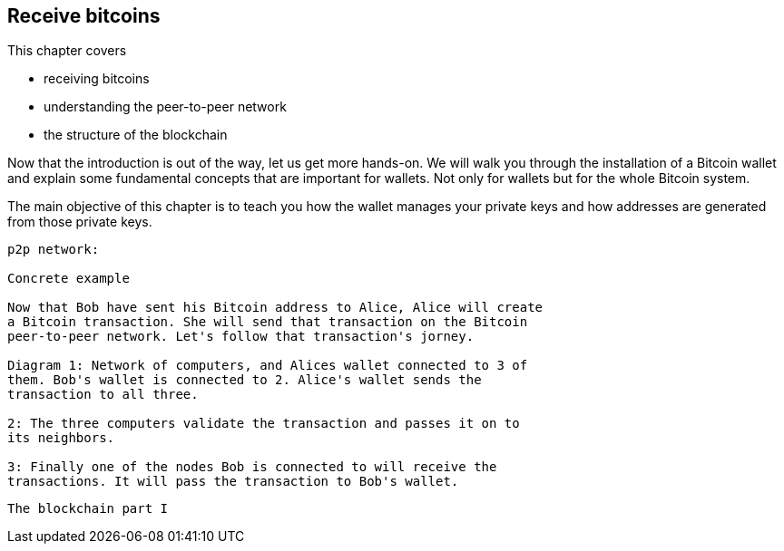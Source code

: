 == Receive bitcoins
:imagedir: {baseimagedir}/ch03

This chapter covers

* receiving bitcoins
* understanding the peer-to-peer network
* the structure of the blockchain


Now that the introduction is out of the way, let us get more
hands-on. We will walk you through the installation of a Bitcoin
wallet and explain some fundamental concepts that are important for
wallets. Not only for wallets but for the whole Bitcoin system. 

The main objective of this chapter is to teach you how the wallet
manages your private keys and how addresses are generated from those
private keys.

```
p2p network:

Concrete example

Now that Bob have sent his Bitcoin address to Alice, Alice will create
a Bitcoin transaction. She will send that transaction on the Bitcoin
peer-to-peer network. Let's follow that transaction's jorney.

Diagram 1: Network of computers, and Alices wallet connected to 3 of
them. Bob's wallet is connected to 2. Alice's wallet sends the
transaction to all three.

2: The three computers validate the transaction and passes it on to
its neighbors.

3: Finally one of the nodes Bob is connected to will receive the
transactions. It will pass the transaction to Bob's wallet.


```

```
The blockchain part I


```

